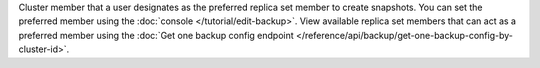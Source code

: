 Cluster member that a user designates as the preferred replica
set member to create snapshots. You can set the preferred
member using the :doc:`console </tutorial/edit-backup>`.
View available replica set members that can act as a preferred
member using the :doc:`Get one backup config endpoint
</reference/api/backup/get-one-backup-config-by-cluster-id>`.
